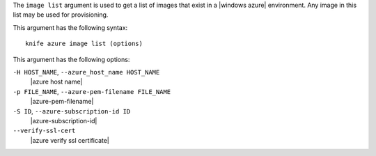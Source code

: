 .. The contents of this file are included in multiple topics.
.. This file describes a command or a sub-command for Knife.
.. This file should not be changed in a way that hinders its ability to appear in multiple documentation sets.


The ``image list`` argument is used to get a list of images that exist in a |windows azure| environment. Any image in this list may be used for provisioning.

This argument has the following syntax::

   knife azure image list (options)

This argument has the following options:

``-H HOST_NAME``, ``--azure_host_name HOST_NAME``
   |azure host name|

``-p FILE_NAME``, ``--azure-pem-filename FILE_NAME``
   |azure-pem-filename|

``-S ID``, ``--azure-subscription-id ID``
   |azure-subscription-id|

``--verify-ssl-cert``
   |azure verify ssl certificate|

